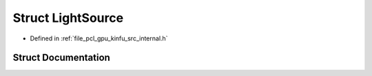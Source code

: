 .. _exhale_struct_structpcl_1_1device_1_1_light_source:

Struct LightSource
==================

- Defined in :ref:`file_pcl_gpu_kinfu_src_internal.h`


Struct Documentation
--------------------


.. doxygenstruct:: pcl::device::LightSource
   :members:
   :protected-members:
   :undoc-members: